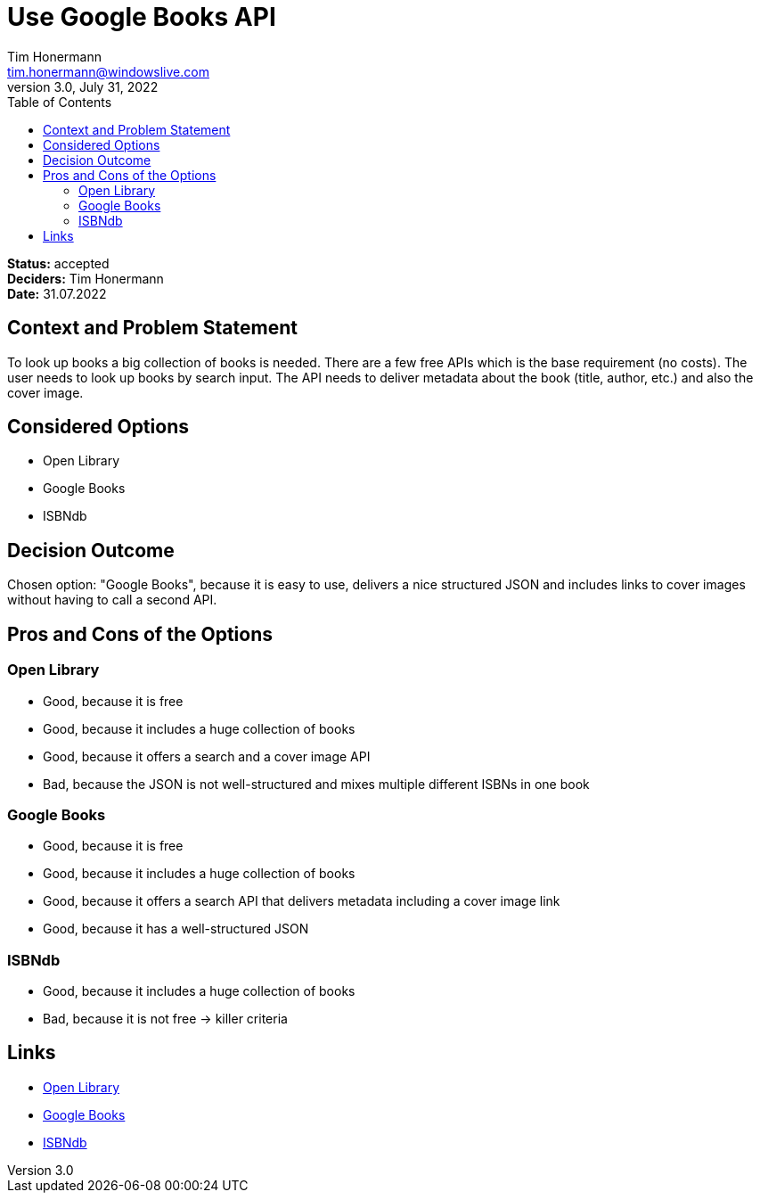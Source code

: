 = Use Google Books API
Tim Honermann <tim.honermann@windowslive.com>
3.0, July 31, 2022
:toc:
:icons: font
:url-quickref: https://docs.asciidoctor.org/asciidoc/latest/syntax-quick-reference/

*Status:* [green]#accepted# +
*Deciders:* Tim Honermann +
*Date:* 31.07.2022

== Context and Problem Statement

To look up books a big collection of books is needed. There are a few free APIs which is the base requirement (no costs). The user needs to look up books by search input. The API needs to deliver metadata about the book (title, author, etc.) and also the cover image.

== Considered Options

* Open Library
* Google Books
* ISBNdb

== Decision Outcome

Chosen option: "Google Books", because it is easy to use, delivers a nice structured JSON and includes links to cover images without having to call a second API.

== Pros and Cons of the Options

=== Open Library

* Good, because it is free
* Good, because it includes a huge collection of books
* Good, because it offers a search and a cover image API
* Bad, because the JSON is not well-structured and mixes multiple different ISBNs in one book

=== Google Books

* Good, because it is free
* Good, because it includes a huge collection of books
* Good, because it offers a search API that delivers metadata including a cover image link
* Good, because it has a well-structured JSON

=== ISBNdb

* Good, because it includes a huge collection of books
* Bad, because it is not free -> killer criteria

== Links

* https://openlibrary.org/[Open Library]
* https://developers.google.com/books[Google Books]
* https://isbndb.com/apidocs/v2/[ISBNdb]

